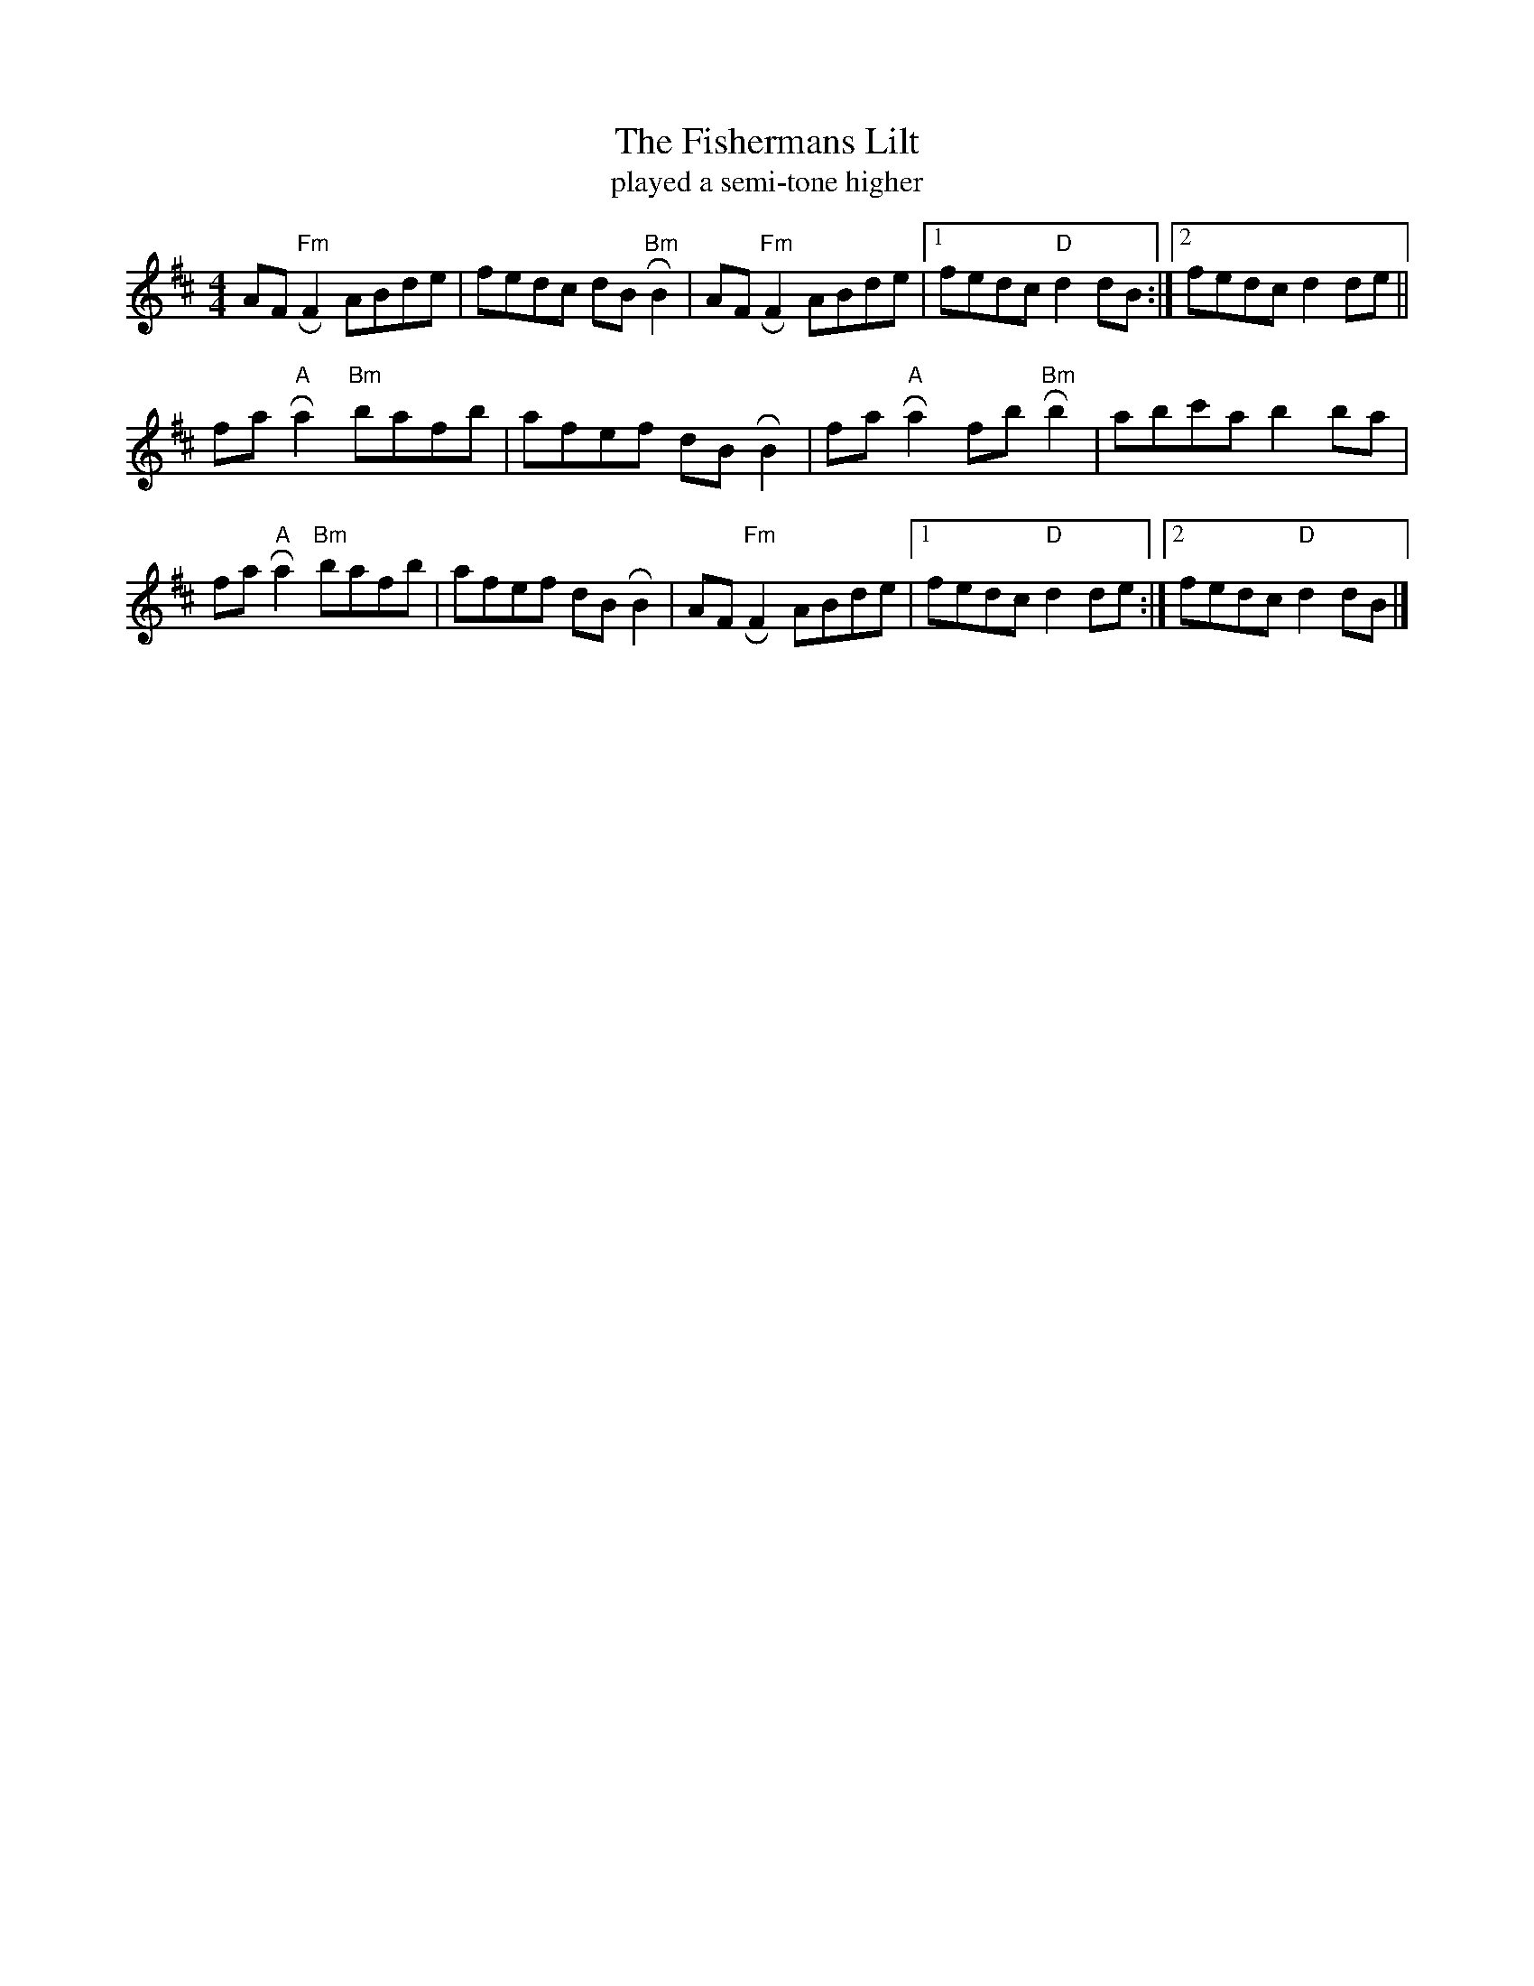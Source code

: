 X: 2
T: The Fishermans Lilt
T: played a semi-tone higher
M: 4/4
L: 1/8
K:Dmaj
AF "Fm"!roll!F2 ABde|fedc dB "Bm"!roll!B2|AF "Fm"!roll!F2 ABde|1 fedc "D"d2 dB:|]2 fedc d2 de||
fa"A" !roll!a2 "Bm"bafb|afef dB !roll!B2|fa"A" !roll!a2 fb"Bm" !roll!b2|abc'a b2 ba|
fa"A" !roll!a2 "Bm"bafb|afef dB !roll!B2|AF"Fm" !roll!F2 ABde|1fedc "D"d2 de:|]2fedc "D" d2 dB|]


